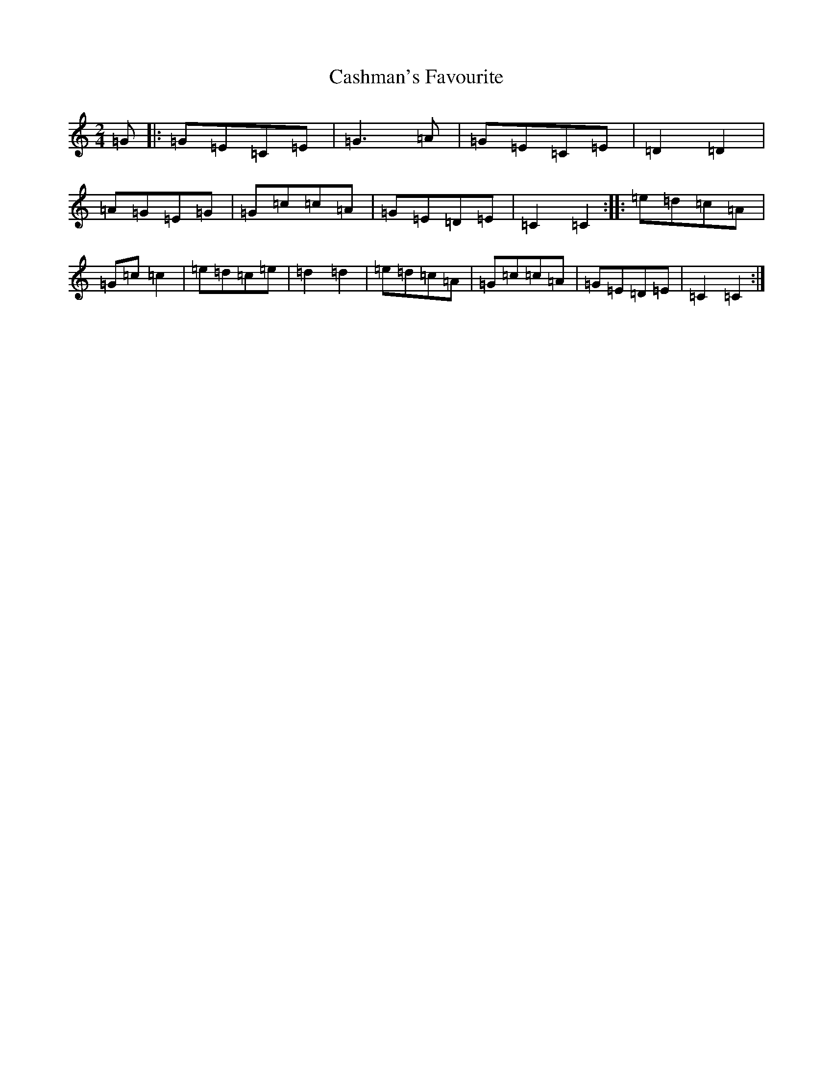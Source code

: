 X: 13697
T: Cashman's Favourite
S: https://thesession.org/tunes/10906#setting10906
R: polka
M:2/4
L:1/8
K: C Major
=G|:=G=E=C=E|=G3=A|=G=E=C=E|=D2=D2|=A=G=E=G|=G=c=c=A|=G=E=D=E|=C2=C2:||:=e=d=c=A|=G=c=c2|=e=d=c=e|=d2=d2|=e=d=c=A|=G=c=c=A|=G=E=D=E|=C2=C2:|